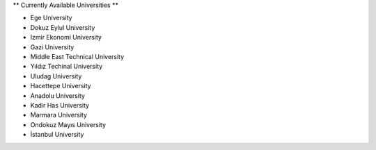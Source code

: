 ** Currently Available Universities **

- Ege University
- Dokuz Eylul University
- Izmir Ekonomi University
- Gazi University
- Middle East Technical University
- Yıldız Techinal University
- Uludag University
- Hacettepe University
- Anadolu University
- Kadir Has University
- Marmara University
- Ondokuz Mayıs University
- İstanbul University
